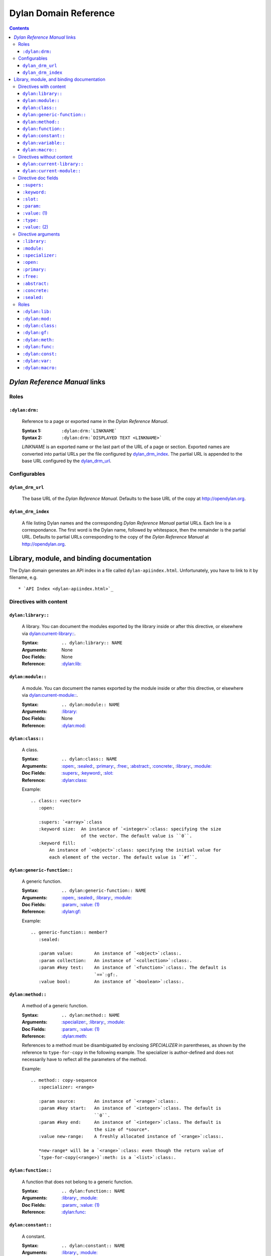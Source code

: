 **************************
  Dylan Domain Reference
**************************

.. contents::


`Dylan Reference Manual`:t: links
=================================


Roles
-----

``:dylan:drm:``
^^^^^^^^^^^^^^^

   Reference to a page or exported name in the `Dylan Reference Manual`:t:.

   :Syntax 1:  ``:dylan:drm:`LINKNAME```
   :Syntax 2:  ``:dylan:drm:`DISPLAYED TEXT <LINKNAME>```

   *LINKNAME* is an exported name or the last part of the URL of a page or
   section. Exported names are converted into partial URLs per the file
   configured by `dylan_drm_index`_. The partial URL is appended to the base URL
   configured by the `dylan_drm_url`_.
   
   
Configurables
-------------

``dylan_drm_url``
^^^^^^^^^^^^^^^^^

   The base URL of the `Dylan Reference Manual`:t:. Defaults to the base URL of
   the copy at `<http://opendylan.org>`_.

``dylan_drm_index``
^^^^^^^^^^^^^^^^^^^

   A file listing Dylan names and the corresponding `Dylan Reference Manual`:t:
   partial URLs. Each line is a correspondance. The first word is the Dylan
   name, followed by whitespace, then the remainder is the partial URL. Defaults
   to partial URLs corresponding to the copy of the `Dylan Reference Manual`:t:
   at `<http://opendylan.org>`_.


Library, module, and binding documentation
==========================================

The Dylan domain generates an API index in a file called
``dylan-apiindex.html``. Unfortunately, you have to link to it by filename, e.g.
::

  * `API Index <dylan-apiindex.html>`_


Directives with content
-----------------------

``dylan:library::``
^^^^^^^^^^^^^^^^^^^

   A library. You can document the modules exported by the library inside or
   after this directive, or elsewhere via `dylan:current-library::`_.
   
   :Syntax:       ``.. dylan:library:: NAME``
   :Arguments:    None
   :Doc Fields:   None
   :Reference:    `:dylan:lib:`_

``dylan:module::``
^^^^^^^^^^^^^^^^^^

   A module. You can document the names exported by the module inside or after
   this directive, or elsewhere via `dylan:current-module::`_.
   
   :Syntax:       ``.. dylan:module:: NAME``
   :Arguments:    `:library:`_
   :Doc Fields:   None
   :Reference:    `:dylan:mod:`_

``dylan:class::``
^^^^^^^^^^^^^^^^^

   A class.

   :Syntax:       ``.. dylan:class:: NAME``
   :Arguments:    `:open:`_, `:sealed:`_, `:primary:`_, `:free:`_, `:abstract:`_,
                  `:concrete:`_, `:library:`_, `:module:`_
   :Doc Fields:   `:supers:`_, `:keyword:`_, `:slot:`_
   :Reference:    `:dylan:class:`_

   Example::
   
      .. class:: <vector>
         :open:
      
         :supers: `<array>`:class
         :keyword size:  An instance of `<integer>`:class: specifying the size
                         of the vector. The default value is ``0``.
         :keyword fill:
             An instance of `<object>`:class: specifying the initial value for
             each element of the vector. The default value is ``#f``.

``dylan:generic-function::``
^^^^^^^^^^^^^^^^^^^^^^^^^^^^

   A generic function.
   
   :Syntax:       ``.. dylan:generic-function:: NAME``
   :Arguments:    `:open:`_, `:sealed:`_, `:library:`_, `:module:`_
   :Doc Fields:   `:param:`_, `:value: (1)`_
   :Reference:    `:dylan:gf:`_
   
   Example::
   
      .. generic-function:: member?
         :sealed:
      
         :param value:        An instance of `<object>`:class:.
         :param collection:   An instance of `<collection>`:class:.
         :param #key test:    An instance of `<function>`:class:. The default is
                              `==`:gf:.
         :value bool:         An instance of `<boolean>`:class:.

``dylan:method::``
^^^^^^^^^^^^^^^^^^

   A method of a generic function.
   
   :Syntax:       ``.. dylan:method:: NAME``
   :Arguments:    `:specializer:`_, `:library:`_, `:module:`_
   :Doc Fields:   `:param:`_, `:value: (1)`_
   :Reference:    `:dylan:meth:`_
   
   References to a method must be disambiguated by enclosing *SPECIALIZER* in
   parentheses, as shown by the reference to ``type-for-copy`` in the following
   example. The specializer is author-defined and does not necessarily have to
   reflect all the parameters of the method.
   
   Example::
      
      .. method:: copy-sequence
         :specializer: <range>
         
         :param source:       An instance of `<range>`:class:.
         :param #key start:   An instance of `<integer>`:class. The default is
                              ``0``.
         :param #key end:     An instance of `<integer>`:class. The default is
                              the size of *source*.
         :value new-range:    A freshly allocated instance of `<range>`:class:.
         
         *new-range* will be a `<range>`:class: even though the return value of
         `type-for-copy(<range>)`:meth: is a `<list>`:class:.

``dylan:function::``
^^^^^^^^^^^^^^^^^^^^

   A function that does not belong to a generic function.
   
   :Syntax:       ``.. dylan:function:: NAME``
   :Arguments:    `:library:`_, `:module:`_
   :Doc Fields:   `:param:`_, `:value: (1)`_
   :Reference:    `:dylan:func:`_

``dylan:constant::``
^^^^^^^^^^^^^^^^^^^^

   A constant.
   
   :Syntax:       ``.. dylan:constant:: NAME``
   :Arguments:    `:library:`_, `:module:`_
   :Doc Fields:   `:type:`_, `:value: (2)`_
   :Reference:    `:dylan:const:`_

``dylan:variable::``
^^^^^^^^^^^^^^^^^^^^

   A variable.
   
   :Syntax:       ``.. dylan:variable:: NAME``
   :Arguments:    `:library:`_, `:module:`_
   :Doc Fields:   `:type:`_, `:value: (2)`_
   :Reference:    `:dylan:var:`_

``dylan:macro::``
^^^^^^^^^^^^^^^^^

   A macro.
   
   :Syntax:       ``.. dylan:macro:: NAME``
   :Arguments:    `:library:`_, `:module:`_
   :Doc Fields:   `:param:`_, `:value: (1)`_
   :Reference:    `:dylan:macro:`_


Directives without content
--------------------------

``dylan:current-library::``
^^^^^^^^^^^^^^^^^^^^^^^^^^^

   Sets the library currently being documented when the actual library
   documentation is elsewhere. You can document the modules exported by the
   library after this directive.
   
   :Syntax:    ``.. dylan:current-library:: LIBRARY``
   :Arguments: None

``dylan:current-module::``
^^^^^^^^^^^^^^^^^^^^^^^^^^

   Sets the module currently being documented when the actual module
   documentation is elsewhere. You can document the names exported by the module
   after this directive.

   :Syntax:    ``.. dylan:current-module:: MODULE``
   :Arguments: None


Directive doc fields
--------------------

Doc fields appear in the directive's content. Doc fields must be separated from
the directive and any directive arguments by a blank line.

``:supers:``
^^^^^^^^^^^^

   A superclass of a class. This doc field may appear multiple times.
   
   :Syntax:    ``:supers: DESCRIPTION``
   :Synonyms:  ``:superclasses:``, ``:super:``, ``:superclass:``

``:keyword:``
^^^^^^^^^^^^^

   An init-keyword of a class. This doc field may appear multiple times.
   
   :Syntax:    ``:keyword NAME: DESCRIPTION``
   :Synonyms:  ``:init-keyword:``
   
   See `dylan:class::`_ for an example.

``:slot:``
^^^^^^^^^^

   A slot of a class. This doc field may appear multiple times.
   
   :Syntax:    ``:slot NAME: DESCRIPTION``
   :Synonyms:  ``:getter:``

``:param:``
^^^^^^^^^^^

   A parameter of a generic function or method. This doc field may appear
   multiple times.
   
   :Syntax 1:  ``:param NAME: DESCRIPTION``
   :Syntax 2:  ``:param #key NAME: DESCRIPTION``
   :Syntax 3:  ``:param #rest NAME: DESCRIPTION``
   :Synonyms:  ``:parameter:``, ``:argument:``, ``:arg:``
   
   See `dylan:generic-function::`_ and `dylan:method::`_ for examples.
   
``:value:`` (1)
^^^^^^^^^^^^^^^

   A return value of a generic function or method. This doc field may appear
   multiple times.
   
   :Syntax 1:  ``:value NAME: DESCRIPTION``
   :Syntax 2:  ``:value #rest NAME: DESCRIPTION``
   :Synonyms:  ``:return:``, ``:retval:``, ``:val:``
   
   See `dylan:generic-function::`_ and `dylan:method::`_ for examples.

``:type:``
^^^^^^^^^^

   The type of a variable or constant.
   
   :Syntax:    ``:type: EXPRESSION``
   :Synonyms:  None

``:value:`` (2)
^^^^^^^^^^^^^^^

   The initial value of a variable or constant.
   
   :Syntax:    ``:value: EXPRESSION``
   :Synonyms:  ``:val:``


Directive arguments
-------------------

Directive arguments appear immediately after the directive with no intervening
blank lines.

``:library:``
^^^^^^^^^^^^^

   Sets the current library, also affecting documentation following the
   directive. Mostly for automatically-generated documentation; hand-written
   documentation can use `dylan:current-library::`_.
   
   :Syntax: ``:library: NAME``

``:module:``
^^^^^^^^^^^^^

   Sets the current module, also affecting documentation following the
   directive. Mostly for automatically-generated documentation; hand-written
   documentation can use `dylan:current-module::`_.
   
   :Syntax: ``:module: NAME``

``:specializer:``
^^^^^^^^^^^^^^^^^

   A way to distinguish one method from another -- generally a list of the types
   of its required parameters. This argument is required in `dylan:method::`_
   directives.
   
   :Syntax: ``:specializer: EXPRESSION, EXPRESSION, ...``
   
   See `dylan:generic-function::`_ and `dylan:method::`_ for examples.
   
``:open:``
^^^^^^^^^^

   Indicates an open class or generic function.
   
   :Syntax: ``:open:``

``:primary:``
^^^^^^^^^^^^^
   
   Indicates a primary class.
   
   :Syntax: ``:primary:``

``:free:``
^^^^^^^^^^
   
   Indicates a free class.
   
   :Syntax: ``:free:``

``:abstract:``
^^^^^^^^^^^^^^

   Indicates an abstract class.
   
   :Syntax: ``:abstract:``

``:concrete:``
^^^^^^^^^^^^^^
   
   Indicates a concrete class.
   
   :Syntax: ``:concrete:``

``:sealed:``
^^^^^^^^^^^^

   Indicates a sealed generic function or class.
   
   :Syntax: ``:sealed:``


Roles
-----

   All cross-referencing roles except `:dylan:meth:`_ have the same syntax. This
   syntax is similar to the syntax of cross-referencing roles for other
   languages, but if you use the ``!`` or ``~`` marks, you must enclose the
   target in ``< >``, and the ``~`` mark does not have any effect.
   
   :Syntax 1: ``:dylan:role:`LIBRARY:MODULE:NAME```
   :Syntax 2: ``:dylan:role:`TEXT <LIBRARY:MODULE:NAME>```
   :Syntax 3: ``:dylan:role:`MARK <LIBRARY:MODULE:NAME>```
   :Syntax 4: ``:dylan:role:`MARK TEXT <LIBRARY:MODULE:NAME>```
   
   - You may omit *LIBRARY* or *MODULE* to use the current library or module.
   - *MARK* may be ``!`` to avoid making a hyperlink, or ``~`` which does not
     have an effect at the moment.
     
   Examples::
   
      .. current-library:  io
      .. current-module:   streams
      
      Be sure to call `~ <dylan:dylan:copy-sequence>`:gf: to avoid
      unintentionally changing the values of the sequence.
      
      See `the <stream> class <<stream>>`:class: for more information.
      
``:dylan:lib:``
^^^^^^^^^^^^^^^

   Creates a cross-reference to a `dylan:library::`_ directive.

``:dylan:mod:``
^^^^^^^^^^^^^^^

   Creates a cross-reference to a `dylan:module::`_ directive.

``:dylan:class:``
^^^^^^^^^^^^^^^^^

   Creates a cross-reference to a `dylan:class::`_ directive.

``:dylan:gf:``
^^^^^^^^^^^^^^

   Creates a cross-reference to a `dylan:generic-function::`_ directive.

``:dylan:meth:``
^^^^^^^^^^^^^^^^

   Creates a cross-reference to a `dylan:method::`_ directive.
   
   The syntax is similar to other roles.
   
   :Syntax 1: ``:dylan:meth:`LIBRARY:MODULE:NAME(SPECIALIZER)```
   :Syntax 2: ``:dylan:meth:`TEXT <LIBRARY:MODULE:NAME(SPECIALIZER)>```
   :Syntax 3: ``:dylan:meth:`MARK <LIBRARY:MODULE:NAME(SPECIALIZER)>```
   :Syntax 4: ``:dylan:meth:`MARK TEXT <LIBRARY:MODULE:NAME(SPECIALIZER)>```
   
   - The *SPECIALIZER* component matches a method directive's `:specializer:`_
     argument.
   - You may omit *LIBRARY* or *MODULE* to use the current library or module.
   - *MARK* may be ``!`` to avoid making a hyperlink, or ``~`` which does not
     have an effect at the moment.

.. note:: Syntax 1 does not actually work. But give it a title or mark, and it
   should be okay.

``:dylan:func:``
^^^^^^^^^^^^^^^^

   Creates a cross-reference to a `dylan:function::`_ directive.
   
``:dylan:const:``
^^^^^^^^^^^^^^^^^

   Creates a cross-reference to a `dylan:constant::`_ directive.
   
``:dylan:var:``
^^^^^^^^^^^^^^^

   Creates a cross-reference to a `dylan:variable::`_ directive.
   
``:dylan:macro:``
^^^^^^^^^^^^^^^^^

   Creates a cross-reference to a `dylan:macro::`_ directive.
   